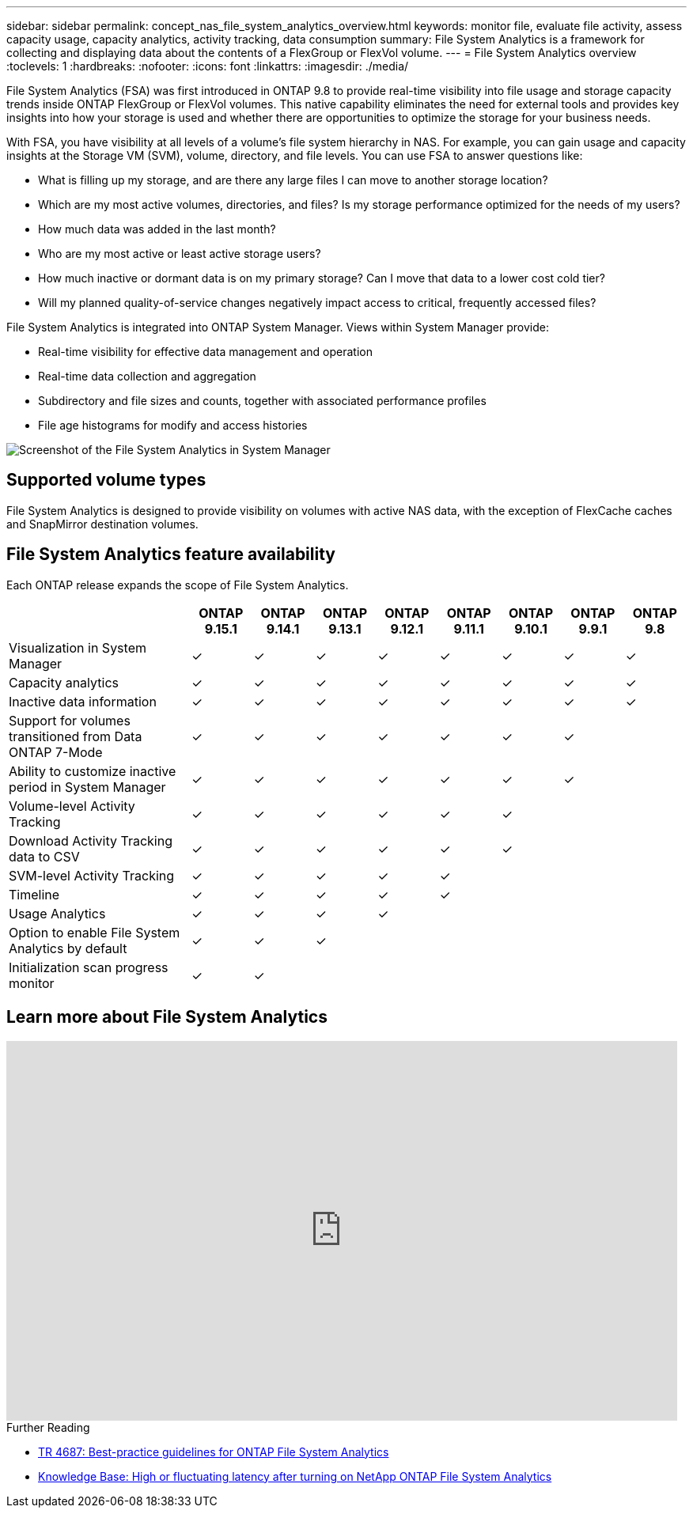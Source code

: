---
sidebar: sidebar
permalink: concept_nas_file_system_analytics_overview.html
keywords: monitor file, evaluate file activity, assess capacity usage, capacity analytics, activity tracking, data consumption
summary: File System Analytics is a framework for collecting and displaying data about the contents of a FlexGroup or FlexVol volume.
---
= File System Analytics overview
:toclevels: 1
:hardbreaks:
:nofooter:
:icons: font
:linkattrs:
:imagesdir: ./media/

[.lead]
File System Analytics (FSA) was first introduced in ONTAP 9.8 to provide real-time visibility into file usage and storage capacity trends inside ONTAP FlexGroup or FlexVol volumes. This native capability eliminates the need for external tools and provides key insights into how your storage is used and whether there are opportunities to optimize the storage for your business needs. 

With FSA, you have visibility at all levels of a volume's file system hierarchy in NAS. For example, you can gain usage and capacity insights at the Storage VM (SVM), volume, directory, and file levels. You can use FSA to answer questions like: 

* What is filling up my storage, and are there any large files I can move to another storage location? 
* Which are my most active volumes, directories, and files? Is my storage performance optimized for the needs of my users? 
* How much data was added in the last month? 
* Who are my most active or least active storage users? 
* How much inactive or dormant data is on my primary storage? Can I move that data to a lower cost cold tier? 
* Will my planned quality-of-service changes negatively impact access to critical, frequently accessed files? 

File System Analytics is integrated into ONTAP System Manager. Views within System Manager provide: 

* Real-time visibility for effective data management and operation 
* Real-time data collection and aggregation 
* Subdirectory and file sizes and counts, together with associated performance profiles 
* File age histograms for modify and access histories

image:flexgroup1.png[Screenshot of the File System Analytics in System Manager]

== Supported volume types
File System Analytics is designed to provide visibility on volumes with active NAS data, with the exception of FlexCache caches and SnapMirror destination volumes.

== File System Analytics feature availability
Each ONTAP release expands the scope of File System Analytics. 

[options="header", cols="3,1,1,1,1,1,1,1,1"]
|===
| | ONTAP 9.15.1 | ONTAP 9.14.1 | ONTAP 9.13.1 | ONTAP 9.12.1 | ONTAP 9.11.1 | ONTAP 9.10.1 | ONTAP 9.9.1 | ONTAP 9.8
| Visualization in System Manager  
| ✓
| ✓
| ✓
| ✓
| ✓
| ✓
| ✓
| ✓

| Capacity analytics 
| ✓
| ✓
| ✓
| ✓
| ✓
| ✓
| ✓
| ✓

| Inactive data information  
| ✓
| ✓
| ✓
| ✓
| ✓
| ✓
| ✓
| ✓
| Support for volumes transitioned from Data ONTAP 7-Mode  
| ✓
| ✓
| ✓
| ✓
| ✓
| ✓
| ✓
| 

| Ability to customize inactive period in System Manager  
| ✓
| ✓
| ✓
| ✓
| ✓
| ✓
| ✓
| 
| Volume-level Activity Tracking  
| ✓
| ✓ 
| ✓
| ✓
| ✓
| ✓
| 
| 
| Download Activity Tracking data to CSV
| ✓
| ✓
| ✓
| ✓
| ✓
| ✓
| 
| 
| SVM-level Activity Tracking 
| ✓
| ✓
| ✓
| ✓
| ✓
|
| 
| 
| Timeline 
| ✓
| ✓
| ✓
| ✓
| ✓
|
|
| 
| Usage Analytics 
| ✓
| ✓
| ✓
| ✓
|
|
| 
|
| Option to enable File System Analytics by default
| ✓
| ✓
| ✓
| 
|
|
| 
|
| Initialization scan progress monitor
| ✓
| ✓
| 
|
|
| 
|
|
|===

== Learn more about File System Analytics

video::0oRHfZIYurk[youtube, width=848, height=480]

.Further Reading
* link:https://www.netapp.com/media/20707-tr-4867.pdf[TR 4687: Best-practice guidelines for ONTAP File System Analytics^]
* link:https://kb.netapp.com/Advice_and_Troubleshooting/Data_Storage_Software/ONTAP_OS/High_or_fluctuating_latency_after_turning_on_NetApp_ONTAP_File_System_Analytics[Knowledge Base: High or fluctuating latency after turning on NetApp ONTAP File System Analytics^]


// 28 march 2023, ontapdoc-971
// 2020-09-28, BURT 1289113
// 2021-04-12, BURT 1382699
// 2021-04-14, BURT 1376903
// 2021-05-21, BURT 1374049
// 2021-05-21, BURT 1385863
// 2021-06-10, TN-0058 and TN-0059
// 2021-10-29, IE-422
// 2022 september 6, issue #346